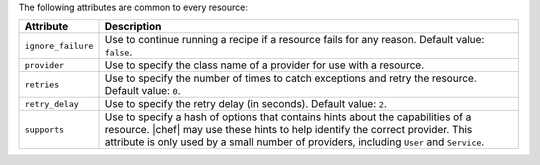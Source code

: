 .. The contents of this file are included in multiple topics.
.. This file should not be changed in a way that hinders its ability to appear in multiple documentation sets.

The following attributes are common to every resource:

.. list-table::
   :widths: 60 420
   :header-rows: 1

   * - Attribute
     - Description
   * - ``ignore_failure``
     - Use to continue running a recipe if a resource fails for any reason. Default value: ``false``.
   * - ``provider``
     - Use to specify the class name of a provider for use with a resource.
   * - ``retries``
     - Use to specify the number of times to catch exceptions and retry the resource. Default value: ``0``.
   * - ``retry_delay``
     - Use to specify the retry delay (in seconds). Default value: ``2``.
   * - ``supports``
     - Use to specify a hash of options that contains hints about the capabilities of a resource. |chef| may use these hints to help identify the correct provider. This attribute is only used by a small number of providers, including ``User`` and ``Service``.